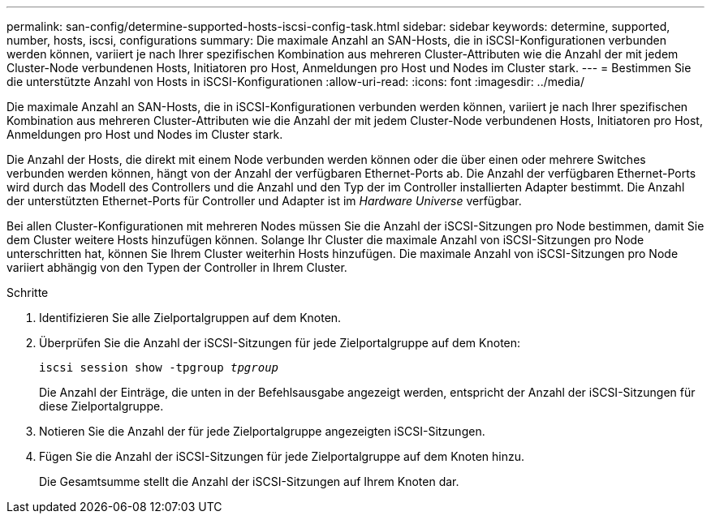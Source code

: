---
permalink: san-config/determine-supported-hosts-iscsi-config-task.html 
sidebar: sidebar 
keywords: determine, supported, number, hosts, iscsi, configurations 
summary: Die maximale Anzahl an SAN-Hosts, die in iSCSI-Konfigurationen verbunden werden können, variiert je nach Ihrer spezifischen Kombination aus mehreren Cluster-Attributen wie die Anzahl der mit jedem Cluster-Node verbundenen Hosts, Initiatoren pro Host, Anmeldungen pro Host und Nodes im Cluster stark. 
---
= Bestimmen Sie die unterstützte Anzahl von Hosts in iSCSI-Konfigurationen
:allow-uri-read: 
:icons: font
:imagesdir: ../media/


[role="lead"]
Die maximale Anzahl an SAN-Hosts, die in iSCSI-Konfigurationen verbunden werden können, variiert je nach Ihrer spezifischen Kombination aus mehreren Cluster-Attributen wie die Anzahl der mit jedem Cluster-Node verbundenen Hosts, Initiatoren pro Host, Anmeldungen pro Host und Nodes im Cluster stark.

Die Anzahl der Hosts, die direkt mit einem Node verbunden werden können oder die über einen oder mehrere Switches verbunden werden können, hängt von der Anzahl der verfügbaren Ethernet-Ports ab. Die Anzahl der verfügbaren Ethernet-Ports wird durch das Modell des Controllers und die Anzahl und den Typ der im Controller installierten Adapter bestimmt. Die Anzahl der unterstützten Ethernet-Ports für Controller und Adapter ist im _Hardware Universe_ verfügbar.

Bei allen Cluster-Konfigurationen mit mehreren Nodes müssen Sie die Anzahl der iSCSI-Sitzungen pro Node bestimmen, damit Sie dem Cluster weitere Hosts hinzufügen können. Solange Ihr Cluster die maximale Anzahl von iSCSI-Sitzungen pro Node unterschritten hat, können Sie Ihrem Cluster weiterhin Hosts hinzufügen. Die maximale Anzahl von iSCSI-Sitzungen pro Node variiert abhängig von den Typen der Controller in Ihrem Cluster.

.Schritte
. Identifizieren Sie alle Zielportalgruppen auf dem Knoten.
. Überprüfen Sie die Anzahl der iSCSI-Sitzungen für jede Zielportalgruppe auf dem Knoten:
+
`iscsi session show -tpgroup _tpgroup_`

+
Die Anzahl der Einträge, die unten in der Befehlsausgabe angezeigt werden, entspricht der Anzahl der iSCSI-Sitzungen für diese Zielportalgruppe.

. Notieren Sie die Anzahl der für jede Zielportalgruppe angezeigten iSCSI-Sitzungen.
. Fügen Sie die Anzahl der iSCSI-Sitzungen für jede Zielportalgruppe auf dem Knoten hinzu.
+
Die Gesamtsumme stellt die Anzahl der iSCSI-Sitzungen auf Ihrem Knoten dar.


